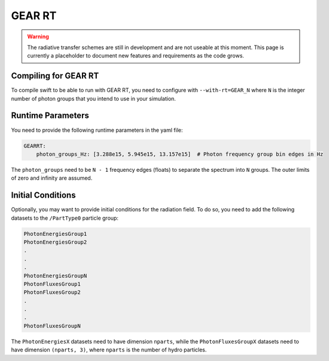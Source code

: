 .. GEAR Radiative Transfer
    Mladen Ivkovic 05.2021

.. _rt_GEAR:
   
GEAR RT
-------

.. warning::
    The radiative transfer schemes are still in development and are not useable
    at this moment. This page is currently a placeholder to document new
    features and requirements as the code grows.


Compiling for GEAR RT
~~~~~~~~~~~~~~~~~~~~~

To compile swift to be able to run with GEAR RT, you need to configure with
``--with-rt=GEAR_N`` where ``N`` is the integer number of photon groups that you
intend to use in your simulation.





Runtime Parameters
~~~~~~~~~~~~~~~~~~

You need to provide the following runtime parameters in the yaml file:

.. code:: yaml

   GEARRT:
       photon_groups_Hz: [3.288e15, 5.945e15, 13.157e15]  # Photon frequency group bin edges in Hz


The ``photon_groups`` need to be ``N - 1`` frequency edges (floats) to separate 
the spectrum into ``N`` groups. The outer limits of zero and infinity are 
assumed.




Initial Conditions
~~~~~~~~~~~~~~~~~~

Optionally, you may want to provide initial conditions for the radiation field.
To do so, you need to add the following datasets to the ``/PartType0`` particle
group:

.. code:: 

   PhotonEnergiesGroup1
   PhotonEnergiesGroup2 
   .
   .
   .
   PhotonEnergiesGroupN
   PhotonFluxesGroup1
   PhotonFluxesGroup2
   .
   .
   .
   PhotonFluxesGroupN


The ``PhotonEnergiesX`` datasets need to have dimension ``nparts``, while the
``PhotonFluxesGroupX`` datasets need to have dimension ``(nparts, 3)``, where
``nparts`` is the number of hydro particles.

